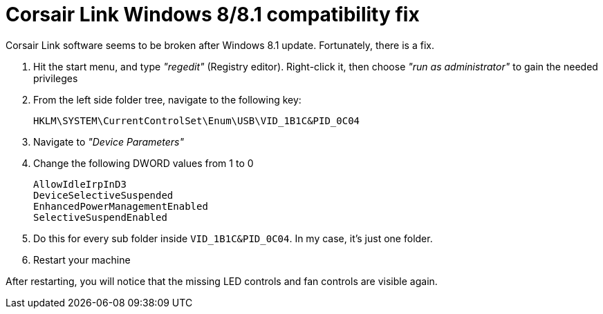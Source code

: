 = Corsair Link Windows 8/8.1 compatibility fix
:published_at: 2014-02-17
:hp-tags: Corsair


Corsair Link software seems to be broken after Windows 8.1 update. Fortunately, there is a fix.

. Hit the start menu, and type _"regedit"_ (Registry editor). Right-click it, then choose _"run as administrator"_ to gain the needed privileges
 . From the left side folder tree, navigate to the following key:
 
 HKLM\SYSTEM\CurrentControlSet\Enum\USB\VID_1B1C&PID_0C04
 
. Navigate to _"Device Parameters"_

. Change the following DWORD values from 1 to 0

 AllowIdleIrpInD3
 DeviceSelectiveSuspended
 EnhancedPowerManagementEnabled
 SelectiveSuspendEnabled

 . Do this for every sub folder inside `VID_1B1C&PID_0C04`. In my case, it's just one folder.

. Restart your machine

After restarting, you will notice that the missing LED controls and fan controls are visible again.
